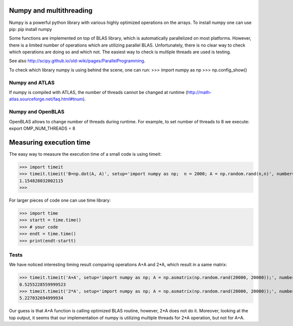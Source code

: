 Numpy and multithreading
=========================

Numpy is a powerful python library with various highly optimized operations on the arrays. 
To install numpy one can use pip:
pip install numpy

Some functions are implemented on top of BLAS library, which is automatically parallelized on most platforms. However, there is a limited number of operations which are utilizing parallel BLAS. Unfortunately, there is no clear way to check which operations are doing so and which not. The easiest way to check is multiple threads are used is testing.

See also http://scipy.github.io/old-wiki/pages/ParallelProgramming.


To check which library numpy is using behind the scene, one can run:
>>> import numpy as np
>>> np.config_show()


Numpy and ATLAS
---------------
If numpy is compiled with ATLAS, the number of threads cannot be changed at runtime (http://math-atlas.sourceforge.net/faq.html#tnum). 



Numpy and OpenBLAS
------------------
OpenBLAS allows to change number of threads during runtime. For example, to set number of threads to 8 we execute:
export OMP_NUM_THREADS = 8


Measuring execution time
========================

The easy way to measure the execution time of a small code is using timeit:

>>> import timeit
>>> timeit.timeit('B=np.dot(A, A)', setup='import numpy as np;  n = 2000; A = np.random.rand(n,n)', number=1)
1.154828032002115
>>> 


For larger pieces of code one can use time library:

>>> import time
>>> startt = time.time()
>>> # your code
>>> endt = time.time()
>>> print(endt-startt)


Tests
-----

We have noticed interesting timing result comparing operations A+A and 2*A, which result in a same matrix:

>>> timeit.timeit('A+A', setup='import numpy as np; A = np.asmatrix(np.random.rand(20000, 20000));', number=1)
0.5255228559999523
>>> timeit.timeit('2*A', setup='import numpy as np; A = np.asmatrix(np.random.rand(20000, 20000));', number=1)
5.227032694999934

Our guess is that A+A function is calling optimized BLAS routine, however, 2*A does not do it. Moreover, looking at the top output, it seems that our implementation of numpy is utilizing multiple threads for 2*A operation, but not for A+A. 

